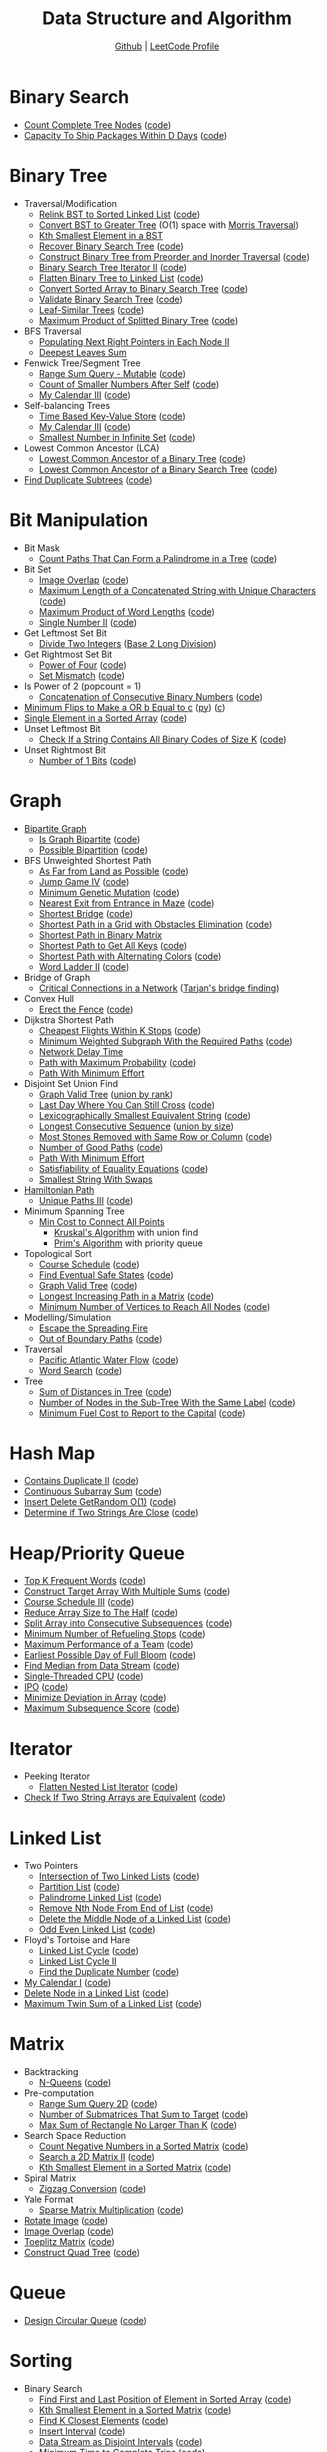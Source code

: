 #+TITLE: Data Structure and Algorithm
#+SUBTITLE: [[https://github.com/Roytangrb/dsa][Github]] | [[https://leetcode.com/Roytangrb/][LeetCode Profile]]
#+STATRUP: show2levels

* Binary Search
- [[https://leetcode.com/problems/count-complete-tree-nodes/][Count Complete Tree Nodes]] ([[file:leetcode/python/222-count-complete-tree-nodes.py][code]])
- [[https://leetcode.com/problems/capacity-to-ship-packages-within-d-days/][Capacity To Ship Packages Within D Days]] ([[file:leetcode/python/1011-capacity-to-ship-packages-within-d-days.py][code]])

* Binary Tree
- Traversal/Modification
  - [[https://leetcode.com/problems/increasing-order-search-tree/][Relink BST to Sorted Linked List]] ([[file:src/bst_relink.py][code]])
  - [[https://leetcode.com/problems/convert-bst-to-greater-tree/][Convert BST to Greater Tree]] (O(1) space with [[file:src/morris_traversal.py][Morris Traversal]])
  - [[https://leetcode.com/problems/kth-smallest-element-in-a-bst/][Kth Smallest Element in a BST]]
  - [[https://leetcode.com/problems/recover-binary-search-tree/][Recover Binary Search Tree]] ([[file:src/find_swapped.py][code]])
  - [[https://leetcode.com/problems/construct-binary-tree-from-preorder-and-inorder-traversal/][Construct Binary Tree from Preorder and Inorder Traversal]] ([[file:leetcode/python/105-construct-binary-tree-from-preorder-and-inorder-traversal.py][code]])
  - [[https://leetcode.com/problems/binary-search-tree-iterator-ii/][Binary Search Tree Iterator II]] ([[file:src/bst_iterator.py][code]])
  - [[https://leetcode.com/problems/flatten-binary-tree-to-linked-list/][Flatten Binary Tree to Linked List]] ([[file:leetcode/python/114-flatten-binary-tree-to-linked-list.py][code]])
  - [[https://leetcode.com/problems/convert-sorted-array-to-binary-search-tree/][Convert Sorted Array to Binary Search Tree]] ([[file:leetcode/python/108-convert-sorted-array-to-binary-search-tree.py][code]])
  - [[https://leetcode.com/problems/validate-binary-search-tree/][Validate Binary Search Tree]] ([[file:leetcode/python/98-validate-binary-search-tree.py][code]])
  - [[https://leetcode.com/problems/leaf-similar-trees/][Leaf-Similar Trees]] ([[file:leetcode/python/872-leaf-similar-trees.py][code]])
  - [[https://leetcode.com/problems/maximum-product-of-splitted-binary-tree/][Maximum Product of Splitted Binary Tree]] ([[file:leetcode/python/1339-maximum-product-of-splitted-binary-tree.py][code]])
- BFS Traversal
  - [[https://leetcode.com/problems/populating-next-right-pointers-in-each-node-ii/][Populating Next Right Pointers in Each Node II]]
  - [[https://leetcode.com/problems/deepest-leaves-sum/][Deepest Leaves Sum]]
- Fenwick Tree/Segment Tree
  - [[https://leetcode.com/problems/range-sum-query-mutable/][Range Sum Query - Mutable]] ([[file:leetcode/python/307-range-sum-query-mutable.py][code]])
  - [[https://leetcode.com/problems/count-of-smaller-numbers-after-self/][Count of Smaller Numbers After Self]] ([[file:leetcode/python/315-count-of-smaller-numbers-after-self.py][code]])
  - [[https://leetcode.com/problems/my-calendar-iii/][My Calendar III]] ([[file:leetcode/python/732-my-calendar-iii.py][code]])
- Self-balancing Trees
  - [[https://leetcode.com/problems/time-based-key-value-store/][Time Based Key-Value Store]] ([[file:leetcode/python/981-time-based-key-value-store.py][code]])
  - [[https://leetcode.com/problems/my-calendar-iii/][My Calendar III]] ([[file:leetcode/python/732-my-calendar-iii.py][code]])
  - [[https://leetcode.com/problems/smallest-number-in-infinite-set/][Smallest Number in Infinite Set]] ([[file:leetcode/python/2336-smallest-number-in-infinite-set.py][code]])
- Lowest Common Ancestor (LCA)
  - [[https://leetcode.com/problems/lowest-common-ancestor-of-a-binary-tree/][Lowest Common Ancestor of a Binary Tree]] ([[file:leetcode/python/236-lowest-common-ancestor-of-a-binary-tree.py][code]])
  - [[https://leetcode.com/problems/lowest-common-ancestor-of-a-binary-search-tree/][Lowest Common Ancestor of a Binary Search Tree]] ([[file:leetcode/python/235-lowest-common-ancestor-of-a-binary-search-tree.py][code]])
- [[https://leetcode.com/problems/find-duplicate-subtrees/][Find Duplicate Subtrees]] ([[file:leetcode/python/652-find-duplicate-subtrees.py][code]])

* Bit Manipulation
- Bit Mask
  - [[https://leetcode.com/problems/count-paths-that-can-form-a-palindrome-in-a-tree/][Count Paths That Can Form a Palindrome in a Tree]] ([[file:leetcode/python/2791-count-paths-that-can-form-a-palindrome-in-a-tree.py][code]])
- Bit Set
  - [[https://leetcode.com/problems/image-overlap/][Image Overlap]] ([[file:leetcode/python/835-image-overlap.py][code]])
  - [[https://leetcode.com/problems/maximum-length-of-a-concatenated-string-with-unique-characters/][Maximum Length of a Concatenated String with Unique Characters]] ([[file:leetcode/python/1239-maximum-length-of-a-concatenated-string-with-unique-characters.py][code]])
  - [[https://leetcode.com/problems/maximum-product-of-word-lengths/][Maximum Product of Word Lengths]] ([[file:leetcode/python/318-maximum-product-of-word-lengths.py][code]])
  - [[https://leetcode.com/problems/single-number-ii/][Single Number II]] ([[file:leetcode/python/137-single-number-ii.py][code]])
- Get Leftmost Set Bit
  - [[https://leetcode.com/problems/divide-two-integers/][Divide Two Integers]] ([[file:leetcode/python/29-divide-two-integers.py][Base 2 Long Division]])
- Get Rightmost Set Bit
  - [[https://leetcode.com/problems/power-of-four/][Power of Four]] ([[file:leetcode/python/342-power-of-four.py][code]])
  - [[https://leetcode.com/problems/set-mismatch/][Set Mismatch]] ([[file:leetcode/python/645-set-mismatch.py][code]])
- Is Power of 2 (popcount = 1)
  - [[https://leetcode.com/problems/concatenation-of-consecutive-binary-numbers/][Concatenation of Consecutive Binary Numbers]] ([[file:leetcode/python/1680-concatenation-of-consecutive-binary-numbers.py][code]])
- [[https://leetcode.com/problems/minimum-flips-to-make-a-or-b-equal-to-c/][Minimum Flips to Make a OR b Equal to c]] ([[file:leetcode/python/1318-minimum-flips-to-make-a-or-b-equal-to-c.py][py]]) ([[file:leetcode/c/1318-minimum-flips-to-make-a-or-b-equal-to-c.c][c]])
- [[https://leetcode.com/problems/single-element-in-a-sorted-array/][Single Element in a Sorted Array]] ([[file:leetcode/python/540-single-element-in-a-sorted-array.py][code]])
- Unset Leftmost Bit
  - [[https://leetcode.com/problems/check-if-a-string-contains-all-binary-codes-of-size-k/][Check If a String Contains All Binary Codes of Size K]] ([[file:leetcode/python/1461-check-if-a-string-contains-all-binary-codes-of-size-k.py][code]])
- Unset Rightmost Bit
  - [[https://leetcode.com/problems/number-of-1-bits/][Number of 1 Bits]] ([[file:leetcode/python/191-number-of-1-bits.py][code]])

* Graph
- [[https://en.wikipedia.org/wiki/Bipartite_graph][Bipartite Graph]]
  - [[https://leetcode.com/problems/is-graph-bipartite/][Is Graph Bipartite]] ([[file:src/bipartiteness.py][code]])
  - [[https://leetcode.com/problems/possible-bipartition/][Possible Bipartition]] ([[file:leetcode/python/886-possible-bipartition.py][code]])
- BFS Unweighted Shortest Path
  - [[https://leetcode.com/problems/as-far-from-land-as-possible/][As Far from Land as Possible]] ([[file:leetcode/python/1162-as-far-from-land-as-possible.py][code]])
  - [[https://leetcode.com/problems/jump-game-iv/][Jump Game IV]] ([[file:leetcode/python/1345-jump-game-iv.py][code]])
  - [[https://leetcode.com/problems/minimum-genetic-mutation/][Minimum Genetic Mutation]] ([[file:leetcode/python/433-minimum-genetic-mutation.py][code]])
  - [[https://leetcode.com/problems/nearest-exit-from-entrance-in-maze/][Nearest Exit from Entrance in Maze]] ([[file:leetcode/python/1926-nearest-exit-from-entrance-in-maze.py][code]])
  - [[https://leetcode.com/problems/shortest-bridge/description/][Shortest Bridge]] ([[file:leetcode/python/934-shortest-bridge.py][code]])
  - [[https://leetcode.com/problems/shortest-path-in-a-grid-with-obstacles-elimination/][Shortest Path in a Grid with Obstacles Elimination]] ([[file:leetcode/python/1293-shortest-path-in-a-grid-with-obstacles-elimination.py][code]])
  - [[https://leetcode.com/problems/shortest-path-in-binary-matrix/][Shortest Path in Binary Matrix]]
  - [[https://leetcode.com/problems/shortest-path-to-get-all-keys/][Shortest Path to Get All Keys]] ([[file:leetcode/python/864-shortest-path-to-get-all-keys.py][code]])
  - [[https://leetcode.com/problems/shortest-path-with-alternating-colors/][Shortest Path with Alternating Colors]] ([[file:leetcode/python/1129-shortest-path-with-alternating-colors.py][code]])
  - [[https://leetcode.com/problems/word-ladder-ii/][Word Ladder II]] ([[file:leetcode/python/126-word-ladder-ii.py][code]])
- Bridge of Graph
  - [[https://leetcode.com/problems/critical-connections-in-a-network/][Critical Connections in a Network]] ([[file:src/tarjan_bridge_finding.py][Tarjan's bridge finding]])
- Convex Hull
  - [[https://leetcode.com/problems/erect-the-fence/][Erect the Fence]] ([[file:leetcode/python/587-erect-the-fence.py][code]])
- Dijkstra Shortest Path
  - [[https://leetcode.com/problems/cheapest-flights-within-k-stops/][Cheapest Flights Within K Stops]] ([[file:leetcode/python/787-cheapest-flights-within-k-stops.py][code]])
  - [[https://leetcode.com/problems/minimum-weighted-subgraph-with-the-required-paths/][Minimum Weighted Subgraph With the Required Paths]] ([[file:src/dijkstra.py][code]])
  - [[https://leetcode.com/problems/network-delay-time/][Network Delay Time]]
  - [[https://leetcode.com/problems/path-with-maximum-probability/][Path with Maximum Probability]] ([[file:leetcode/python/1514-path-with-maximum-probability.py][code]])
  - [[https://leetcode.com/problems/path-with-minimum-effort/][Path With Minimum Effort]]
- Disjoint Set Union Find
  - [[https://leetcode.com/problems/graph-valid-tree/][Graph Valid Tree]] ([[file:src/union_by_rank.py][union by rank]])
  - [[https://leetcode.com/problems/last-day-where-you-can-still-cross/][Last Day Where You Can Still Cross]] ([[file:leetcode/python/1970-last-day-where-you-can-still-cross.py][code]])
  - [[https://leetcode.com/problems/lexicographically-smallest-equivalent-string/][Lexicographically Smallest Equivalent String]] ([[file:leetcode/python/1061-lexicographically-smallest-equivalent-string.py][code]])
  - [[https://leetcode.com/problems/longest-consecutive-sequence/][Longest Consecutive Sequence]] ([[file:src/union_by_size.py][union by size]])
  - [[https://leetcode.com/problems/most-stones-removed-with-same-row-or-column/][Most Stones Removed with Same Row or Column]] ([[file:leetcode/python/947-most-stones-removed-with-same-row-or-column.py][code]])
  - [[https://leetcode.com/problems/number-of-good-paths/][Number of Good Paths]] ([[file:leetcode/python/2421-number-of-good-paths.py][code]])
  - [[https://leetcode.com/problems/path-with-minimum-effort/][Path With Minimum Effort]]
  - [[https://leetcode.com/problems/satisfiability-of-equality-equations/][Satisfiability of Equality Equations]] ([[file:leetcode/python/990-satisfiability-of-equality-equations.py][code]])
  - [[https://leetcode.com/problems/smallest-string-with-swaps/][Smallest String With Swaps]]
- [[https://en.wikipedia.org/wiki/Hamiltonian_path][Hamiltonian Path]]
  - [[https://leetcode.com/problems/unique-paths-iii/][Unique Paths III]] ([[file:leetcode/python/980-unique-paths-iii.py][code]])
- Minimum Spanning Tree
  - [[https://leetcode.com/problems/min-cost-to-connect-all-points/][Min Cost to Connect All Points]]
    - [[file:src/kruskal_mst.py][Kruskal's Algorithm]] with union find
    - [[file:src/prim_mst.py][Prim's Algorithm]] with priority queue
- Topological Sort
  - [[https://leetcode.com/problems/course-schedule/][Course Schedule]] ([[file:leetcode/python/207-course-schedule.py][code]])
  - [[https://leetcode.com/problems/find-eventual-safe-states/][Find Eventual Safe States]] ([[file:leetcode/python/802-find-eventual-safe-states.py][code]])
  - [[https://leetcode.com/problems/graph-valid-tree/][Graph Valid Tree]] ([[file:src/topological_sort.py][code]])
  - [[https://leetcode.com/problems/longest-increasing-path-in-a-matrix/][Longest Increasing Path in a Matrix]] ([[file:leetcode/python/329-longest-increasing-path-in-a-matrix.py][code]])
  - [[https://leetcode.com/problems/minimum-number-of-vertices-to-reach-all-nodes/][Minimum Number of Vertices to Reach All Nodes]] ([[file:leetcode/python/1557-minimum-number-of-vertices-to-reach-all-nodes.py][code]])
- Modelling/Simulation
  - [[https://leetcode.com/problems/escape-the-spreading-fire/][Escape the Spreading Fire]]
  - [[https://leetcode.com/problems/out-of-boundary-paths/][Out of Boundary Paths]] ([[file:leetcode/python/576-out-of-boundary-paths.py][code]])
- Traversal
  - [[https://leetcode.com/problems/pacific-atlantic-water-flow/][Pacific Atlantic Water Flow]] ([[file:leetcode/python/417-pacific-atlantic-water-flow.py][code]])
  - [[https://leetcode.com/problems/word-search/][Word Search]] ([[file:leetcode/python/79-word-search.py][code]])
- Tree
  - [[https://leetcode.com/problems/sum-of-distances-in-tree/][Sum of Distances in Tree]] ([[file:leetcode/python/834-sum-of-distances-in-tree.py][code]])
  - [[https://leetcode.com/problems/number-of-nodes-in-the-sub-tree-with-the-same-label/][Number of Nodes in the Sub-Tree With the Same Label]] ([[file:leetcode/python/1519-number-of-nodes-in-the-sub-tree-with-the-same-label.py][code]])
  - [[https://leetcode.com/problems/minimum-fuel-cost-to-report-to-the-capital/][Minimum Fuel Cost to Report to the Capital]] ([[file:leetcode/python/2477-minimum-fuel-cost-to-report-to-the-capital.py][code]])

* Hash Map
- [[https://leetcode.com/problems/contains-duplicate-ii/][Contains Duplicate II]] ([[file:leetcode/python/219-contains-duplicate-ii.py][code]])
- [[https://leetcode.com/problems/continuous-subarray-sum/][Continuous Subarray Sum]] ([[file:leetcode/python/523-continuous-subarray-sum.py][code]])
- [[https://leetcode.com/problems/insert-delete-getrandom-o1/][Insert Delete GetRandom O(1)]] ([[file:leetcode/python/380-insert-delete-getrandom-o1.py][code]])
- [[https://leetcode.com/problems/determine-if-two-strings-are-close/][Determine if Two Strings Are Close]] ([[file:leetcode/python/1657-determine-if-two-strings-are-close.py][code]])

* Heap/Priority Queue
- [[https://leetcode.com/problems/top-k-frequent-words/][Top K Frequent Words]] ([[file:leetcode/python/692-top-k-frequent-words.py][code]])
- [[https://leetcode.com/problems/construct-target-array-with-multiple-sums/][Construct Target Array With Multiple Sums]] ([[file:leetcode/python/1354-construct-target-array-with-multiple-sums.py][code]])
- [[https://leetcode.com/problems/course-schedule-iii/][Course Schedule III]] ([[file:leetcode/python/630-course-schedule-iii.py][code]])
- [[https://leetcode.com/problems/reduce-array-size-to-the-half/][Reduce Array Size to The Half]] ([[file:leetcode/python/1338-reduce-array-size-to-the-half.py][code]])
- [[https://leetcode.com/problems/split-array-into-consecutive-subsequences/][Split Array into Consecutive Subsequences]] ([[file:leetcode/python/659-split-array-into-consecutive-subsequences.py][code]])
- [[https://leetcode.com/problems/minimum-number-of-refueling-stops/][Minimum Number of Refueling Stops]] ([[file:leetcode/python/871-minimum-number-of-refueling-stops.py][code]])
- [[https://leetcode.com/problems/maximum-performance-of-a-team/][Maximum Performance of a Team]] ([[file:leetcode/python/1383-maximum-performance-of-a-team.py][code]])
- [[https://leetcode.com/problems/earliest-possible-day-of-full-bloom/][Earliest Possible Day of Full Bloom]] ([[file:leetcode/python/2136-earliest-possible-day-of-full-bloom.py][code]])
- [[https://leetcode.com/problems/find-median-from-data-stream/][Find Median from Data Stream]] ([[file:leetcode/python/295-find-median-from-data-stream.py][code]])
- [[https://leetcode.com/problems/single-threaded-cpu/][Single-Threaded CPU]] ([[file:leetcode/python/1834-single-threaded-cpu.py][code]])
- [[https://leetcode.com/problems/ipo/][IPO]] ([[file:leetcode/python/502-ipo.py][code]])
- [[https://leetcode.com/problems/minimize-deviation-in-array/][Minimize Deviation in Array]] ([[file:leetcode/python/1675-minimize-deviation-in-array.py][code]])
- [[https://leetcode.com/problems/maximum-subsequence-score/][Maximum Subsequence Score]] ([[file:leetcode/python/2542-maximum-subsequence-score.py][code]])

* Iterator
- Peeking Iterator
  - [[https://leetcode.com/problems/flatten-nested-list-iterator/][Flatten Nested List Iterator]] ([[file:src/iter_nested_list.py][code]])
- [[https://leetcode.com/problems/check-if-two-string-arrays-are-equivalent/][Check If Two String Arrays are Equivalent]] ([[file:leetcode/python/1662-check-if-two-string-arrays-are-equivalent.py][code]])

* Linked List
- Two Pointers
  - [[https://leetcode.com/problems/intersection-of-two-linked-lists/][Intersection of Two Linked Lists]] ([[file:leetcode/python/160-intersection-of-two-linked-lists.py][code]])
  - [[https://leetcode.com/problems/partition-list/][Partition List]] ([[file:leetcode/python/86-partition-list.py][code]])
  - [[https://leetcode.com/problems/palindrome-linked-list/][Palindrome Linked List]] ([[file:leetcode/python/234-palindrome-linked-list.py][code]])
  - [[https://leetcode.com/problems/remove-nth-node-from-end-of-list/][Remove Nth Node From End of List]] ([[file:leetcode/python/19-remove-nth-node-from-end-of-list.py][code]])
  - [[https://leetcode.com/problems/delete-the-middle-node-of-a-linked-list/][Delete the Middle Node of a Linked List]] ([[file:leetcode/python/2095-delete-the-middle-node-of-a-linked-list.py][code]])
  - [[https://leetcode.com/problems/odd-even-linked-list/][Odd Even Linked List]] ([[file:leetcode/python/328-odd-even-linked-list.py][code]])
- Floyd's Tortoise and Hare
  - [[https://leetcode.com/problems/linked-list-cycle/][Linked List Cycle]] ([[file:leetcode/python/141-linked-list-cycle.py][code]])
  - [[https://leetcode.com/problems/linked-list-cycle-ii/][Linked List Cycle II]]
  - [[https://leetcode.com/problems/find-the-duplicate-number/][Find the Duplicate Number]] ([[file:leetcode/python/287-find-the-duplicate-number.py][code]])
- [[https://leetcode.com/problems/my-calendar-i/][My Calendar I]] ([[file:leetcode/python/729-my-calendar-i.py][code]])
- [[https://leetcode.com/problems/delete-node-in-a-linked-list/][Delete Node in a Linked List]] ([[file:leetcode/python/237-delete-node-in-a-linked-list.py][code]])
- [[https://leetcode.com/problems/maximum-twin-sum-of-a-linked-list/description/][Maximum Twin Sum of a Linked List]] ([[file:leetcode/python/2130][code]])

* Matrix
- Backtracking
  - [[https://leetcode.com/problems/n-queens/][N-Queens]] ([[file:leetcode/python/51-n-queens.py][code]])
- Pre-computation
  - [[https://leetcode.com/problems/range-sum-query-2d-immutable/][Range Sum Query 2D]] ([[file:leetcode/python/304-range-sum-query-2d-immutable.py][code]])
  - [[https://leetcode.com/problems/number-of-submatrices-that-sum-to-target/][Number of Submatrices That Sum to Target]] ([[file:leetcode/python/1074-number-of-submatrices-that-sum-to-target.py][code]])
  - [[https://leetcode.com/problems/max-sum-of-rectangle-no-larger-than-k/][Max Sum of Rectangle No Larger Than K]] ([[file:leetcode/python/363-max-sum-of-rectangle-no-larger-than-k.py][code]])
- Search Space Reduction
  - [[https://leetcode.com/problems/count-negative-numbers-in-a-sorted-matrix/][Count Negative Numbers in a Sorted Matrix]] ([[file:leetcode/python/1351-count-negative-numbers-in-a-sorted-matrix.py][code]])
  - [[https://leetcode.com/problems/search-a-2d-matrix-ii/][Search a 2D Matrix II]] ([[file:leetcode/python/240-search-a-2d-matrix-ii.py][code]])
  - [[https://leetcode.com/problems/kth-smallest-element-in-a-sorted-matrix/][Kth Smallest Element in a Sorted Matrix]] ([[file:leetcode/python/378-kth-smallest-element-in-a-sorted-matrix.py][code]])
- Spiral Matrix
  - [[https://leetcode.com/problems/zigzag-conversion/][Zigzag Conversion]] ([[file:leetcode/python/6-zigzag-conversion.py][code]])
- Yale Format
  - [[https://leetcode.com/problems/sparse-matrix-multiplication/][Sparse Matrix Multiplication]] ([[file:src/yale_format.py][code]])
- [[https://leetcode.com/problems/rotate-image/][Rotate Image]] ([[file:leetcode/python/48-rotate-image.py][code]])
- [[https://leetcode.com/problems/image-overlap/][Image Overlap]] ([[file:leetcode/python/835-image-overlap.py][code]])
- [[https://leetcode.com/problems/toeplitz-matrix/][Toeplitz Matrix]] ([[file:leetcode/python/766-toeplitz-matrix.py][code]])
- [[https://leetcode.com/problems/construct-quad-tree/][Construct Quad Tree]] ([[file:leetcode/python/427-construct-quad-tree.py][code]])

* Queue
- [[https://leetcode.com/problems/design-circular-queue/][Design Circular Queue]] ([[file:leetcode/python/622-design-circular-queue.py][code]])

* Sorting
- Binary Search
  - [[https://leetcode.com/problems/find-first-and-last-position-of-element-in-sorted-array/][Find First and Last Position of Element in Sorted Array]] ([[file:leetcode/python/34-find-first-and-last-position-of-element-in-sorted-array.py][code]])
  - [[https://leetcode.com/problems/kth-smallest-element-in-a-sorted-matrix/][Kth Smallest Element in a Sorted Matrix]] ([[file:leetcode/python/378-kth-smallest-element-in-a-sorted-matrix.py][code]])
  - [[https://leetcode.com/problems/find-k-closest-elements/][Find K Closest Elements]] ([[file:leetcode/python/658-find-k-closest-elements.py][code]])
  - [[https://leetcode.com/problems/insert-interval/][Insert Interval]] ([[file:leetcode/python/57-insert-interval.py][code]])
  - [[https://leetcode.com/problems/data-stream-as-disjoint-intervals/][Data Stream as Disjoint Intervals]] ([[file:leetcode/python/352-data-stream-as-disjoint-intervals.py][code]])
  - [[https://leetcode.com/problems/minimum-time-to-complete-trips/][Minimum Time to Complete Trips]] ([[file:leetcode/python/2187-minimum-time-to-complete-trips.py][code]])
  - [[https://leetcode.com/problems/koko-eating-bananas/][Koko Eating Bananas]] ([[file:leetcode/python/875-koko-eating-bananas.py][code]])
- Longest Increasing Subsequence (LIS)
  - [[https://leetcode.com/problems/longest-increasing-subsequence/][Longest Increasing Subsequence]] ([[file:leetcode/python/300-longest-increasing-subsequence.py][code]])
  - [[https://leetcode.com/problems/russian-doll-envelopes/][Russian Doll Envelopes]] ([[file:leetcode/python/354-russian-doll-envelopes.py][DP/ O(nlogn) with Patience Sort]])
- Quickselect
  - [[https://leetcode.com/problems/kth-largest-element-in-an-array/][Kth Largest Element in an Array]] ([[file:leetcode/python/215-kth-largest-element-in-an-array.py][code]])
  - [[https://leetcode.com/problems/top-k-frequent-elements/][Top K Frequent Elements]] ([[file:src/quickselect.py][code]])
  - [[https://leetcode.com/problems/minimum-moves-to-equal-array-elements-ii/][Minimum Moves to Equal Array Elements II]] ([[file:leetcode/python/462-minimum-moves-to-equal-array-elements-ii.py][code]])
  - [[https://leetcode.com/problems/kth-missing-positive-number/][Kth Missing Positive Number]] ([[file:leetcode/python/1539-kth-missing-positive-number.py][code]])
- Quicksort
  - [[https://leetcode.com/problems/sort-array-by-parity/][Sort Array By Parity]] ([[file:src/quicksort.py][code]])
  - [[https://leetcode.com/problems/sort-an-array/][Sort an Array]] ([[file:leetcode/python/912-sort-an-array.py][code]])
- Two Pointers
  - [[https://www.geeksforgeeks.org/sort-an-almost-sorted-array-where-only-two-elements-are-swapped/][Find Two Swapped in Sorted Array]] ([[file:src/find_swapped.py][code]])
  - [[https://leetcode.com/problems/merge-sorted-array/][Merge Sorted Array]] ([[file:leetcode/python/88-merge-sorted-array.py][code]])
  - [[https://leetcode.com/problems/3sum-closest/][3Sum Closest]] ([[file:leetcode/python/16-3sum-closest.py][code]])
  - [[https://leetcode.com/problems/remove-duplicates-from-sorted-array/description/][Remove Duplicates from Sorted Array]] ([[file:leetcode/python/26-remove-duplicates-from-sorted-array.py][code]])
- Greedy Using Sort
  - [[https://leetcode.com/problems/bag-of-tokens/][Bag of Tokens]] ([[file:leetcode/python/948-bag-of-tokens.py][code]])
  - [[https://leetcode.com/problems/find-original-array-from-doubled-array/][Find Original Array From Doubled Array]] ([[file:leetcode/python/2007-find-original-array-from-doubled-array.py][code]])
  - [[https://leetcode.com/problems/largest-perimeter-triangle/][Largest Perimeter Triangle]] ([[file:leetcode/python/976-largest-perimeter-triangle.py][code]])
  - [[https://leetcode.com/problems/last-stone-weight/][Last Stone Weight]] ([[file:leetcode/python/1046-last-stone-weight.py][code]])
  - [[https://leetcode.com/problems/maximum-number-of-groups-with-increasing-length/][Maximum Number of Groups With Increasing Length]] ([[file:leetcode/python/2790-maximum-number-of-groups-with-increasing-length.py][code]])
  - [[https://leetcode.com/problems/put-marbles-in-bags/][Put Marbles in Bags]] ([[file:leetcode/python/2551-put-marbles-in-bags.py][code]])

* Stack
- [[https://leetcode.com/problems/implement-queue-using-stacks/][Implement Queue using Stacks]] ([[file:leetcode/python/232-implement-queue-using-stacks.py][code]])
- [[https://leetcode.com/problems/longest-valid-parentheses/][Longest Valid Parentheses]] ([[file:leetcode/python/32-longest-valid-parentheses.py][code]])
- Monotonic Stack
  - [[https://leetcode.com/problems/132-pattern/][132 Pattern]] ([[file:src/find_132_pattern.py][code]])
  - [[https://leetcode.com/problems/daily-temperatures/][Daily Temperatures]] ([[file:leetcode/python/739-daily-temperatures.py][code]])
  - [[https://leetcode.com/problems/jump-game-vi/][Jump Game VI]] ([[file:leetcode/python/1696-jump-game-vi.py][code]])
  - [[https://leetcode.com/problems/largest-rectangle-in-histogram/][Largest Rectangle in Histogram]] ([[file:leetcode/python/84-largest-rectangle-in-histogram.py][code]])
  - [[https://leetcode.com/problems/online-stock-span/][Online Stock Span]] ([[file:leetcode/python/901-online-stock-span.py][code]])
  - [[https://leetcode.com/problems/sum-of-subarray-minimums/][Sum of Subarray Minimums]] ([[file:leetcode/python/907-sum-of-subarray-minimums.py][code]])
  - [[https://leetcode.com/problems/trapping-rain-water/][Trapping Rain Water]] ([[file:leetcode/python/42-trapping-rain-water.py][code]])
- [[https://leetcode.com/problems/remove-all-adjacent-duplicates-in-string-ii/][Remove All Adjacent Duplicates in String II]]
- [[https://leetcode.com/problems/robot-collisions/][Robot Collisions]] ([[file:leetcode/python/2751-robot-collisions.py][code]])

* String Search & Pattern Matching
- DP
  - [[https://leetcode.com/problems/concatenated-words/][Concatenated Words]] ([[file:leetcode/python/472-concatenated-words.py][code]])
  - [[https://leetcode.com/problems/edit-distance/][Edit (Levenshtein) distance]] ([[file:leetcode/python/72-edit-distance.py][code]])
  - [[https://leetcode.com/problems/word-break/][Word Break]] ([[file:leetcode/python/139-word-break.py][code]])
- Longest Common Subsequence (LCS)
  - [[https://leetcode.com/problems/delete-operation-for-two-strings/][Delete Operation for Two Strings]] ([[file:leetcode/python/583-delete-operation-for-two-strings.py][code]])
  - [[https://leetcode.com/problems/longest-common-subsequence/][Longest Common Subsequence]] ([[file:leetcode/python/1143-longest-common-subsequence.py][code]])
- Hashmap
  - [[https://leetcode.com/problems/find-and-replace-pattern/][Find and Replace Pattern]] ([[file:leetcode/python/890-find-and-replace-pattern.py][code]], same as [[https://leetcode.com/problems/isomorphic-strings/][Isomorphic Strings]])
  - [[https://leetcode.com/problems/find-all-anagrams-in-a-string/][Find All Anagrams in a String]] ([[file:leetcode/python/438-find-all-anagrams-in-a-string.py][code]])
  - [[https://leetcode.com/problems/naming-a-company/][Naming a Company]] ([[file:leetcode/python/2306-naming-a-company.py][code]])
  - [[https://leetcode.com/problems/subarray-sums-divisible-by-k/description/][Subarray Sums Divisible by K]] ([[file:leetcode/python/974-subarray-sums-divisible-by-k.py][code]])
  - [[https://leetcode.com/problems/word-subsets/][Word Subsets]] ([[file:leetcode/python/916-word-subsets.py][code]])
- Rolling Hash
  - [[https://leetcode.com/problems/check-if-a-string-contains-all-binary-codes-of-size-k/][Check If a String Contains All Binary Codes of Size K]] ([[file:leetcode/python/1461-check-if-a-string-contains-all-binary-codes-of-size-k.py][code]])
  - [[https://leetcode.com/problems/find-the-index-of-the-first-occurrence-in-a-string/][Find the Index of the First Occurrence in a String]] ([[file:leetcode/python/28-find-the-index-of-the-first-occurrence-in-a-string.py][code]])
  - [[https://leetcode.com/problems/k-radius-subarray-averages/description/][K Radius Subarray Averages]] ([[file:leetcode/python/2090-k-radius-subarray-averages.py][code]])
- Sliding Window
  - [[https://leetcode.com/problems/fruit-into-baskets/][Fruit Into Baskets]] ([[file:leetcode/python/904-fruit-into-baskets.py][code]])
  - [[https://leetcode.com/problems/longest-substring-without-repeating-characters/][Longest Substring Without Repeating Characters]] ([[file:leetcode/python/3-longest-substring-without-repeating-characters.py][code]])
  - [[https://leetcode.com/problems/maximum-length-of-repeated-subarray/][Maximum Length of Repeated Subarray]] ([[file:leetcode/python/718-maximum-length-of-repeated-subarray.py][code]])
  - [[https://leetcode.com/problems/minimum-window-substring/][Minimum Window Substring]] ([[file:leetcode/python/76-minimum-window-substring.py][code]])
  - [[https://leetcode.com/problems/permutation-in-string/][Permutation in String]] ([[file:leetcode/python/567-permutation-in-string.py][code]])
  - [[https://leetcode.com/problems/substring-with-concatenation-of-all-words/][Substring with Concatenation of All Words]] ([[file:leetcode/python/30-substring-with-concatenation-of-all-words.py][code]])
- Trie
  - [[https://leetcode.com/problems/design-file-system/][Design File System]] ([[file:src/file_system.py][code]])
  - [[https://leetcode.com/problems/prefix-and-suffix-search/][Prefix and Suffix Search]] ([[file:leetcode/python/745-prefix-and-suffix-search.py][code]])
  - [[https://leetcode.com/problems/search-suggestions-system/][Search Suggestions System]] ([[file:leetcode/python/1268-search-suggestions-system.py][code]])
  - [[https://leetcode.com/problems/short-encoding-of-words/][Short Encoding of Words]] ([[file:leetcode/python/820-short-encoding-of-words.py][code]])
  - [[https://leetcode.com/problems/palindrome-pairs/][Palindrome Pairs]] ([[file:leetcode/python/336-palindrome-pairs.py][code]])
  - [[https://leetcode.com/problems/word-search-ii/][Word Search II]] ([[file:leetcode/python/212-word-search-ii.py][code]])
  - [[https://leetcode.com/problems/design-add-and-search-words-data-structure/][Design Add and Search Words Data Structure]] ([[file:leetcode/python/211-design-add-and-search-words-data-structure.py][code]])
  - [[https://leetcode.com/problems/equal-row-and-column-pairs/][Equal Row and Column Pairs]] ([[file:leetcode/python/2352-equal-row-and-column-pairs.py][code]])
- Two/K Pointers
  - [[https://leetcode.com/problems/number-of-matching-subsequences/][Number of Matching Subsequences]] ([[file:leetcode/python/792-number-of-matching-subsequences.py][code]])
- Z Algorithm
  - [[https://leetcode.com/problems/sum-of-scores-of-built-strings/][Sum of Scores of Built Strings]] ([[file:src/z_algorithm.py][code]])

* Others
- [[https://en.wikipedia.org/wiki/Bin_packing_problem][Bin Packing]]
  - [[https://en.wikipedia.org/wiki/Knapsack_problem#0-1_knapsack_problem][0-1 Knapsack Problem]]
    - [[https://leetcode.com/problems/maximum-profit-in-job-scheduling/][Maximum Profit in Job Scheduling]] ([[file:leetcode/python/1235-maximum-profit-in-job-scheduling.py][code]])
  - [[https://leetcode.com/problems/matchsticks-to-square/][Matchsticks to Square]] ([[file:leetcode/python/473-matchsticks-to-square.py][code]])
- Combinatorics
  - [[https://leetcode.com/problems/continuous-subarrays/][Continuous Subarrays]] ([[file:leetcode/python/2762-continuous-subarrays.py][code]])
  - [[https://leetcode.com/problems/count-subarrays-with-fixed-bounds/][Count Subarrays With Fixed Bounds]] ([[file:leetcode/python/2444-count-subarrays-with-fixed-bounds.py][code]])
  - [[https://leetcode.com/problems/number-of-ways-to-reorder-array-to-get-same-bst/][Number of Ways to Reorder Array to Get Same BST]] ([[file:leetcode/python/1569-number-of-ways-to-reorder-array-to-get-same-bst.py][code]])
- DP
  - [[https://leetcode.com/problems/best-time-to-buy-and-sell-stock-iv/][Best Time to Buy and Sell Stock IV]] ([[file:leetcode/python/188-best-time-to-buy-and-sell-stock-iv.py][code]])
  - [[https://leetcode.com/problems/best-time-to-buy-and-sell-stock-with-cooldown/][Best Time to Buy and Sell Stock with Cooldown]] ([[file:leetcode/python/309-best-time-to-buy-and-sell-stock-with-cooldown.py][code]])
  - [[https://leetcode.com/problems/best-time-to-buy-and-sell-stock-with-transaction-fee/][Best Time to Buy and Sell Stock with Transaction Fee]] ([[file:leetcode/python/714-best-time-to-buy-and-sell-stock-with-transaction-fee.py][code]])
  - [[https://leetcode.com/problems/maximum-score-from-performing-multiplication-operations/][Maximum Score from Performing Multiplication Operations]] ([[file:leetcode/python/1770-maximum-score-from-performing-multiplication-operations.py][code]])
  - [[https://leetcode.com/problems/minimum-number-of-refueling-stops/][Minimum Number of Refueling Stops]]
  - [[https://leetcode.com/problems/maximum-length-of-repeated-subarray/][Maximum Length of Repeated Subarray]] ([[file:leetcode/python/718-maximum-length-of-repeated-subarray.py][code]])
  - [[https://leetcode.com/problems/push-dominoes/][Push Dominoes]] ([[file:leetcode/python/838-push-dominoes.py][code]])
  - [[https://leetcode.com/problems/domino-and-tromino-tiling/][Domino and Tromino Tiling]] ([[file:leetcode/python/790-domino-and-tromino-tiling.py][code]])
  - [[https://leetcode.com/problems/decode-ways/][Decode Ways]] ([[file:leetcode/python/91-decode-ways.py][code]])
  - [[https://leetcode.com/problems/number-of-dice-rolls-with-target-sum/][Number of Dice Rolls With Target Sum]] ([[file:leetcode/python/1155-number-of-dice-rolls-with-target-sum.py][code]])
  - [[https://leetcode.com/problems/increasing-triplet-subsequence/][Increasing Triplet Subsequence]] ([[file:leetcode/python/334-increasing-triplet-subsequence.py][code]])
  - [[https://leetcode.com/problems/string-compression-ii/][String Compression II]] ([[file:leetcode/python/1531-string-compression-ii.py][code]])
  - [[https://leetcode.com/problems/minimum-difficulty-of-a-job-schedule/][Minimum Difficulty of a Job Schedule]] ([[file:leetcode/python/1335-minimum-difficulty-of-a-job-schedule.py][code]])
  - [[https://leetcode.com/problems/perfect-squares/][Perfect Squares]]
  - [[https://leetcode.com/problems/arithmetic-slices-ii-subsequence/][Arithmetic Slices II]] ([[file:leetcode/python/446-arithmetic-slices-ii-subsequence.py][code]])
  - [[https://leetcode.com/problems/longest-arithmetic-subsequence/][Longest Arithmetic Subsequence]] ([[file:leetcode/python/1027-longest-arithmetic-subsequence.py][code]])
  - [[https://leetcode.com/problems/minimum-falling-path-sum/][Minimum Falling Path Sum]] ([[file:leetcode/python/931-minimum-falling-path-sum.py][code]])
  - [[https://leetcode.com/problems/flip-string-to-monotone-increasing/][Flip String to Monotone Increasing]] ([[file:leetcode/python/926-flip-string-to-monotone-increasing.py][code]])
  - [[https://leetcode.com/problems/new-21-game/][New 21 Game]] ([[file:leetcode/python/837-new-21-game.py][code]])
  - [[https://leetcode.com/problems/stone-game-ii/][Stone Game II]] ([[file:leetcode/python/1140-stone-game-ii.py][code]])
  - [[https://leetcode.com/problems/stone-game-iii/][Stone Game III]] ([[file:leetcode/python/1406-stone-game-iii.py][code]])
  - Kadane's Algorithm
    - [[https://leetcode.com/problems/maximum-sum-circular-subarray/][Maximum Sum Circular Subarray]] ([[file:leetcode/python/918-maximum-sum-circular-subarray.py][code]])
- Greedy
  - [[https://leetcode.com/problems/break-a-palindrome/][Break a Palindrome]] ([[file:leetcode/python/1328-break-a-palindrome.py][code]])
  - [[https://leetcode.com/problems/integer-to-roman/][Integer to Roman]] ([[file:leetcode/python/12-integer-to-roman.py][code]])
  - [[https://leetcode.com/problems/jump-game-ii/][Jump Game II]] ([[file:leetcode/python/45-jump-game-ii.py][code]])
  - [[https://leetcode.com/problems/longest-palindrome-by-concatenating-two-letter-words/][Longest Palindrome by Concatenating Two Letter Words]] ([[file:leetcode/python/2131-longest-palindrome-by-concatenating-two-letter-words.py][code]])
  - [[https://leetcode.com/problems/longest-subsequence-with-limited-sum/][Longest Subsequence With Limited Sum]] ([[file:leetcode/python/2389-longest-subsequence-with-limited-sum.py][code]])
  - [[https://leetcode.com/problems/maximize-the-confusion-of-an-exam/][Maximize the Confusion of an Exam]] ([[file:leetcode/python/2024-maximize-the-confusion-of-an-exam.py][code]])
  - [[https://leetcode.com/problems/maximum-value-at-a-given-index-in-a-bounded-array/][Maximum Value at a Given Index in a Bounded Array]] ([[file:leetcode/python/1802-maximum-value-at-a-given-index-in-a-bounded-array.py][code]])
  - [[https://leetcode.com/problems/minimum-cost-to-make-array-equal/][Minimum Cost to Make Array Equal]] ([[file:leetcode/python/2448-minimum-cost-to-make-array-equal.py][code]])
  - [[https://leetcode.com/problems/minimum-number-of-arrows-to-burst-balloons/][Minimum Number of Arrows to Burst Balloons]] ([[file:leetcode/python/452-minimum-number-of-arrows-to-burst-balloons.py][code]])
  - [[https://leetcode.com/problems/minimum-time-to-make-rope-colorful/][Minimum Time to Make Rope Colorful]] ([[file:leetcode/python/1578-minimum-time-to-make-rope-colorful.py][code]])
- Information Theory
  - [[https://leetcode.com/problems/poor-pigs/][Poor Pigs]] ([[file:leetcode/python/458-poor-pigs.py][code]])
- Math & Geometry
  - [[https://leetcode.com/problems/add-digits/][Add Digits]] ([[file:leetcode/python/258-add-digits.py][code]])
  - [[https://leetcode.com/problems/bulb-switcher/][Bulb Switcher]] ([[file:leetcode/python/319-bulb-switcher.py][code]])
  - [[https://leetcode.com/problems/can-make-arithmetic-progression-from-sequence/][Can Make Arithmetic Progression From Sequence]] ([[file:leetcode/python/1502-can-make-arithmetic-progression-from-sequence.py][code]])
  - [[https://leetcode.com/problems/greatest-common-divisor-of-strings/][Greatest Common Divisor of Strings]] ([[file:leetcode/python/1071-greatest-common-divisor-of-strings.py][code]])
  - [[https://leetcode.com/problems/max-points-on-a-line/][Max Points on a Line]] ([[file:leetcode/python//149-max-points-on-a-line.py][code]])
  - [[https://leetcode.com/problems/minimum-rounds-to-complete-all-tasks/][Minimum Rounds to Complete All Tasks]] ([[file:leetcode/python/2244-minimum-rounds-to-complete-all-tasks.py][code]])
  - [[https://leetcode.com/problems/rectangle-area/][Rectangle Area]] ([[file:leetcode/python/223-rectangle-area.py][code]])
  - [[https://en.wikipedia.org/wiki/Sieve_of_Eratosthenes][Sieve of Eratosthenes]]
    - [[https://leetcode.com/problems/prime-pairs-with-target-sum/][Prime Pairs With Target Sum]] ([[file:leetcode/python/2761-prime-pairs-with-target-sum.py][code]])
  - [[https://leetcode.com/problems/ugly-number/][Ugly Number]] ([[file:leetcode/python/263-ugly-number.py][code]])
- Parsing
  - [[https://leetcode.com/problems/utf-8-validation/][UTF-8 Validation]] ([[file:leetcode/python/393-utf-8-validation.py][code]])
  - [[https://leetcode.com/problems/basic-calculator/][Basic Calculator]] ([[file:leetcode/python/224-basic-calculator.py][code]])
  - [[https://leetcode.com/problems/evaluate-reverse-polish-notation/][Evaluate Reverse Polish Notation]] ([[file:leetcode/python/150-evaluate-reverse-polish-notation.py][code]])
- Permutation
  - [[https://leetcode.com/problems/combination-sum-iv/][Combination Sum IV]] ([[file:leetcode/python/377-combination-sum-iv.py][code]])
  - [[https://leetcode.com/problems/count-vowels-permutation/][Count Vowels Permutation]] ([[file:leetcode/python/1220-count-vowels-permutation.py][code]])
  - [[https://leetcode.com/problems/letter-case-permutation/][Letter Case Permutation]] ([[file:leetcode/python/784-letter-case-permutation.py][code]])
  - [[https://leetcode.com/problems/orderly-queue/][Orderly Queue]] ([[file:leetcode/python/899-orderly-queue.py][code]])

